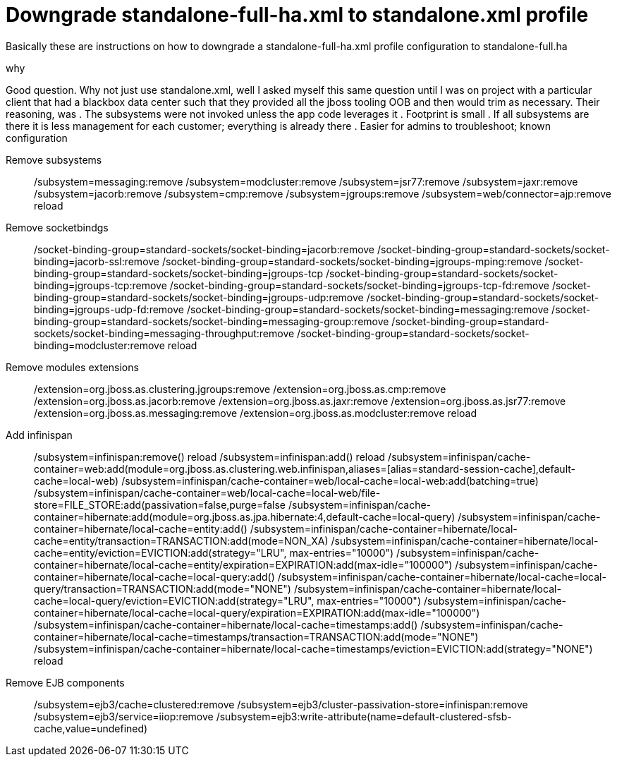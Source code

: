 = Downgrade standalone-full-ha.xml to standalone.xml profile

Basically these are instructions on how to downgrade a standalone-full-ha.xml profile configuration to standalone-full.ha

.why
Good question. Why not just use standalone.xml, well I asked myself this same question until I was on project with a particular client that had a blackbox data center such that they provided all the jboss tooling OOB and then would trim as necessary. Their reasoning, was 
. The subsystems were not invoked unless the app code leverages it 
. Footprint is small
. If all subsystems are there it is less management for each customer; everything is already there
. Easier for admins to troubleshoot; known configuration

Remove subsystems::
/subsystem=messaging:remove
/subsystem=modcluster:remove
/subsystem=jsr77:remove
/subsystem=jaxr:remove
/subsystem=jacorb:remove
/subsystem=cmp:remove
/subsystem=jgroups:remove
/subsystem=web/connector=ajp:remove
reload

Remove socketbindgs::
/socket-binding-group=standard-sockets/socket-binding=jacorb:remove
/socket-binding-group=standard-sockets/socket-binding=jacorb-ssl:remove
/socket-binding-group=standard-sockets/socket-binding=jgroups-mping:remove
/socket-binding-group=standard-sockets/socket-binding=jgroups-tcp
/socket-binding-group=standard-sockets/socket-binding=jgroups-tcp:remove
/socket-binding-group=standard-sockets/socket-binding=jgroups-tcp-fd:remove
/socket-binding-group=standard-sockets/socket-binding=jgroups-udp:remove
/socket-binding-group=standard-sockets/socket-binding=jgroups-udp-fd:remove
/socket-binding-group=standard-sockets/socket-binding=messaging:remove
/socket-binding-group=standard-sockets/socket-binding=messaging-group:remove
/socket-binding-group=standard-sockets/socket-binding=messaging-throughput:remove
/socket-binding-group=standard-sockets/socket-binding=modcluster:remove
reload

Remove modules extensions::
/extension=org.jboss.as.clustering.jgroups:remove
/extension=org.jboss.as.cmp:remove
/extension=org.jboss.as.jacorb:remove
/extension=org.jboss.as.jaxr:remove
/extension=org.jboss.as.jsr77:remove
/extension=org.jboss.as.messaging:remove
/extension=org.jboss.as.modcluster:remove
reload

Add infinispan::

/subsystem=infinispan:remove()
reload
/subsystem=infinispan:add()
reload
/subsystem=infinispan/cache-container=web:add(module=org.jboss.as.clustering.web.infinispan,aliases=[alias=standard-session-cache],default-cache=local-web)
/subsystem=infinispan/cache-container=web/local-cache=local-web:add(batching=true)
/subsystem=infinispan/cache-container=web/local-cache=local-web/file-store=FILE_STORE:add(passivation=false,purge=false
/subsystem=infinispan/cache-container=hibernate:add(module=org.jboss.as.jpa.hibernate:4,default-cache=local-query)
/subsystem=infinispan/cache-container=hibernate/local-cache=entity:add()
/subsystem=infinispan/cache-container=hibernate/local-cache=entity/transaction=TRANSACTION:add(mode=NON_XA)
/subsystem=infinispan/cache-container=hibernate/local-cache=entity/eviction=EVICTION:add(strategy="LRU", max-entries="10000")
/subsystem=infinispan/cache-container=hibernate/local-cache=entity/expiration=EXPIRATION:add(max-idle="100000")
/subsystem=infinispan/cache-container=hibernate/local-cache=local-query:add()
/subsystem=infinispan/cache-container=hibernate/local-cache=local-query/transaction=TRANSACTION:add(mode="NONE")
/subsystem=infinispan/cache-container=hibernate/local-cache=local-query/eviction=EVICTION:add(strategy="LRU", max-entries="10000")
/subsystem=infinispan/cache-container=hibernate/local-cache=local-query/expiration=EXPIRATION:add(max-idle="100000")
/subsystem=infinispan/cache-container=hibernate/local-cache=timestamps:add()
/subsystem=infinispan/cache-container=hibernate/local-cache=timestamps/transaction=TRANSACTION:add(mode="NONE")
/subsystem=infinispan/cache-container=hibernate/local-cache=timestamps/eviction=EVICTION:add(strategy="NONE")
reload

Remove EJB components::
/subsystem=ejb3/cache=clustered:remove
/subsystem=ejb3/cluster-passivation-store=infinispan:remove
/subsystem=ejb3/service=iiop:remove
/subsystem=ejb3:write-attribute(name=default-clustered-sfsb-cache,value=undefined)

